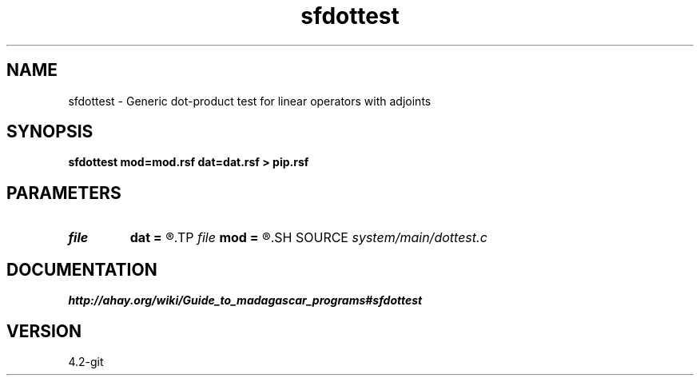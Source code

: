 .TH sfdottest 1  "APRIL 2023" Madagascar "Madagascar Manuals"
.SH NAME
sfdottest \- Generic dot-product test for linear operators with adjoints 
.SH SYNOPSIS
.B sfdottest mod=mod.rsf dat=dat.rsf > pip.rsf
.SH PARAMETERS
.PD 0
.TP
.I file   
.B dat
.B =
.R  	auxiliary input file name
.TP
.I file   
.B mod
.B =
.R  	auxiliary input file name
.SH SOURCE
.I system/main/dottest.c
.SH DOCUMENTATION
.BR http://ahay.org/wiki/Guide_to_madagascar_programs#sfdottest
.SH VERSION
4.2-git
